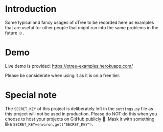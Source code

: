 * Introduction
Some typical and fancy usages of oTree to be recorded here as examples that are useful for other people that might run into the same problems in the future ☺.

* Demo
Live demo is provided: [[https://otree-examples.herokuapp.com/]]

Please be considerate when using it as it is on a free tier.
* Special note
The ~SECRET_KEY~ of this project is deliberately left in the ~settings.py~ file as this project will not be used in production.
Please do NOT do this when you choose to host your projects on GitHub publicly 🚫. Mask it with something like ~SECRET_KEY=environ.get("SECRET_KEY")~.
